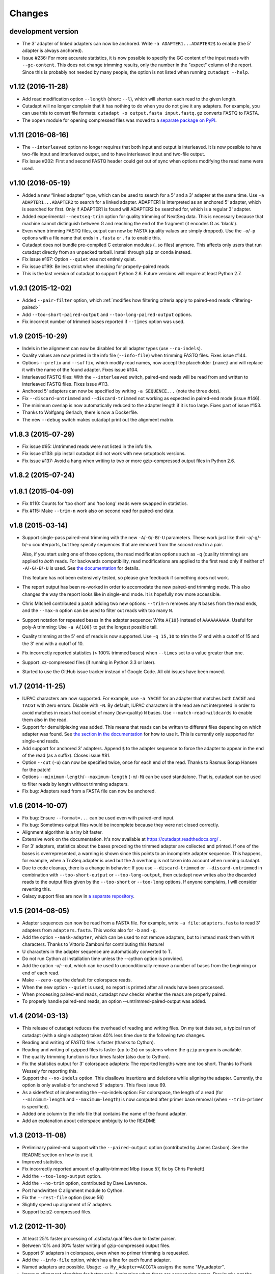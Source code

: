 =======
Changes
=======

development version
-------------------

* The 3' adapter of linked adapters can now be anchored. Write
  ``-a ADAPTER1...ADAPTER2$`` to enable (the 5' adapter is always
  anchored).
* Issue #236: For more accurate statistics, it is now possible to specify the
  GC content of the input reads with ``--gc-content``. This does
  not change trimming results, only the number in the "expect"
  column of the report. Since this is probably not needed by many
  people, the option is not listed when running ``cutadapt --help``.

v1.12 (2016-11-28)
------------------

* Add read modification option ``--length`` (short: ``--l``), which will
  shorten each read to the given length.
* Cutadapt will no longer complain that it has nothing to do when you do not
  give it any adapters. For example, you can use this to convert file formats:
  ``cutadapt -o output.fasta input.fastq.gz`` converts FASTQ to FASTA.
* The ``xopen`` module for opening compressed files was moved to a `separate
  package on PyPI <https://pypi.python.org/pypi/xopen>`_.

v1.11 (2016-08-16)
------------------

* The ``--interleaved`` option no longer requires that both input and output
  is interleaved. It is now possible to have two-file input and interleaved
  output, and to have interleaved input and two-file output.
* Fix issue #202: First and second FASTQ header could get out of sync when
  options modifying the read name were used.

v1.10 (2016-05-19)
------------------

* Added a new “linked adapter” type, which can be used to search for a 5' and a
  3' adapter at the same time. Use ``-a ADAPTER1...ADAPTER2`` to search
  for a linked adapter. ADAPTER1 is interpreted as an anchored 5' adapter, which
  is searched for first. Only if ADAPTER1 is found will ADAPTER2 be searched
  for, which is a regular 3' adapter.
* Added experimental ``--nextseq-trim`` option for quality trimming of NextSeq
  data. This is necessary because that machine cannot distinguish between G and
  reaching the end of the fragment (it encodes G as 'black').
* Even when trimming FASTQ files, output can now be FASTA (quality values are
  simply dropped). Use the ``-o``/``-p`` options with a file name that ends in
  ``.fasta`` or ``.fa`` to enable this.
* Cutadapt does not bundle pre-compiled C extension modules (``.so`` files)
  anymore. This affects only users that run cutadapt directly from an unpacked
  tarball. Install through ``pip`` or ``conda`` instead.
* Fix issue #167: Option ``--quiet`` was not entirely quiet.
* Fix issue #199: Be less strict when checking for properly-paired reads.
* This is the last version of cutadapt to support Python 2.6. Future versions
  will require at least Python 2.7.

v1.9.1 (2015-12-02)
-------------------

* Added ``--pair-filter`` option, which :ref:`modifies how filtering criteria
  apply to paired-end reads <filtering-paired>`
* Add ``--too-short-paired-output`` and ``--too-long-paired-output`` options.
* Fix incorrect number of trimmed bases reported if ``--times`` option was used.

v1.9 (2015-10-29)
-----------------

* Indels in the alignment can now be disabled for all adapter types (use
  ``--no-indels``).
* Quality values are now printed in the info file (``--info-file``)
  when trimming FASTQ files. Fixes issue #144.
* Options ``--prefix`` and ``--suffix``, which modify read names, now accept the
  placeholder ``{name}`` and will replace it with the name of the found adapter.
  Fixes issue #104.
* Interleaved FASTQ files: With the ``--interleaved`` switch, paired-end reads
  will be read from and written to interleaved FASTQ files. Fixes issue #113.
* Anchored 5' adapters can now be specified by writing ``-a SEQUENCE...`` (note
  the three dots).
* Fix ``--discard-untrimmed`` and ``--discard-trimmed`` not working as expected
  in paired-end mode (issue #146).
* The minimum overlap is now automatically reduced to the adapter length if it
  is too large. Fixes part of issue #153.
* Thanks to Wolfgang Gerlach, there is now a Dockerfile.
* The new ``--debug`` switch makes cutadapt print out the alignment matrix.

v1.8.3 (2015-07-29)
-------------------

* Fix issue #95: Untrimmed reads were not listed in the info file.
* Fix issue #138: pip install cutadapt did not work with new setuptools versions.
* Fix issue #137: Avoid a hang when writing to two or more gzip-compressed
  output files in Python 2.6.

v1.8.2 (2015-07-24)
-------------------

v1.8.1 (2015-04-09)
-------------------

* Fix #110: Counts for 'too short' and 'too long' reads were swapped in statistics.
* Fix #115: Make ``--trim-n`` work also on second read for paired-end data.

v1.8 (2015-03-14)
-----------------

* Support single-pass paired-end trimming with the new ``-A``/``-G``/``-B``/``-U``
  parameters. These work just like their -a/-g/-b/-u counterparts, but they
  specify sequences that are removed from the *second read* in a pair.

  Also, if you start using one of those options, the read modification options
  such as ``-q`` (quality trimming) are applied to *both* reads. For backwards
  compatibility, read modifications are applied to the first read only if
  neither of ``-A``/``-G``/``-B``/``-U`` is used. See `the
  documentation <http://cutadapt.readthedocs.org/en/latest/guide.html#paired-end>`_
  for details.

  This feature has not been extensively tested, so please give feedback if
  something does not work.
* The report output has been re-worked in order to accomodate the new paired-end
  trimming mode. This also changes the way the report looks like in single-end
  mode. It is hopefully now more accessible.
* Chris Mitchell contributed a patch adding two new options: ``--trim-n``
  removes any ``N`` bases from the read ends, and the ``--max-n`` option can be
  used to filter out reads with too many ``N``.
* Support notation for repeated bases in the adapter sequence: Write ``A{10}``
  instead of ``AAAAAAAAAA``. Useful for poly-A trimming: Use ``-a A{100}`` to
  get the longest possible tail.
* Quality trimming at the 5' end of reads is now supported. Use ``-q 15,10`` to
  trim the 5' end with a cutoff of 15 and the 3' end with a cutoff of 10.
* Fix incorrectly reported statistics (> 100% trimmed bases) when ``--times``
  set to a value greater than one.
* Support .xz-compressed files (if running in Python 3.3 or later).
* Started to use the GitHub issue tracker instead of Google Code. All old issues
  have been moved.

v1.7 (2014-11-25)
-----------------

* IUPAC characters are now supported. For example, use ``-a YACGT`` for an
  adapter that matches both ``CACGT`` and ``TACGT`` with zero errors. Disable
  with ``-N``. By default, IUPAC characters in the read are not interpreted in
  order to avoid matches in reads that consist of many (low-quality) ``N``
  bases. Use ``--match-read-wildcards`` to enable them also in the read.
* Support for demultiplexing was added. This means that reads can be written to
  different files depending on which adapter was found. See `the section in the
  documentation <http://cutadapt.readthedocs.org/en/latest/guide.html#demultiplexing>`_
  for how to use it. This is currently only supported for single-end reads.
* Add support for anchored 3' adapters. Append ``$`` to the adapter sequence to
  force the adapter to appear in the end of the read (as a suffix). Closes
  issue #81.
* Option ``--cut`` (``-u``) can now be specified twice, once for each end of the
  read. Thanks to Rasmus Borup Hansen for the patch!
* Options ``--minimum-length``/``--maximum-length`` (``-m``/``-M``) can be used
  standalone. That is, cutadapt can be used to filter reads by length without
  trimming adapters.
* Fix bug: Adapters read from a FASTA file can now be anchored.

v1.6 (2014-10-07)
-----------------

* Fix bug: Ensure ``--format=...`` can be used even with paired-end input.
* Fix bug: Sometimes output files would be incomplete because they were not
  closed correctly.
* Alignment algorithm is a tiny bit faster.
* Extensive work on the documentation. It's now available at
  https://cutadapt.readthedocs.org/ .
* For 3' adapters, statistics about the bases preceding the trimmed adapter
  are collected and printed. If one of the bases is overrepresented, a warning
  is shown since this points to an incomplete adapter sequence. This happens,
  for example, when a TruSeq adapter is used but the A overhang is not taken
  into account when running cutadapt.
* Due to code cleanup, there is a change in behavior: If you use
  ``--discard-trimmed`` or ``--discard-untrimmed`` in combination with
  ``--too-short-output`` or ``--too-long-output``, then cutadapt now writes also
  the discarded reads to the output files given by the ``--too-short`` or
  ``--too-long`` options. If anyone complains, I will consider reverting this.
* Galaxy support files are now in `a separate
  repository <https://bitbucket.org/lance_parsons/cutadapt_galaxy_wrapper>`_.

v1.5 (2014-08-05)
-----------------

* Adapter sequences can now be read from a FASTA file. For example, write
  ``-a file:adapters.fasta`` to read 3' adapters from ``adapters.fasta``. This works
  also for ``-b`` and ``-g``.
* Add the option ``--mask-adapter``, which can be used to not remove adapters,
  but to instead mask them with ``N`` characters. Thanks to Vittorio Zamboni
  for contributing this feature!
* U characters in the adapter sequence are automatically converted to T.
* Do not run Cython at installation time unless the --cython option is provided.
* Add the option -u/--cut, which can be used to unconditionally remove a number
  of bases from the beginning or end of each read.
* Make ``--zero-cap`` the default for colorspace reads.
* When the new option ``--quiet`` is used, no report is printed after all reads
  have been processed.
* When processing paired-end reads, cutadapt now checks whether the reads are
  properly paired.
* To properly handle paired-end reads, an option --untrimmed-paired-output was
  added.

v1.4 (2014-03-13)
-----------------

* This release of cutadapt reduces the overhead of reading and writing files.
  On my test data set, a typical run of cutadapt (with a single adapter) takes
  40% less time due to the following two changes.
* Reading and writing of FASTQ files is faster (thanks to Cython).
* Reading and writing of gzipped files is faster (up to 2x) on systems
  where the ``gzip`` program is available.
* The quality trimming function is four times faster (also due to Cython).
* Fix the statistics output for 3' colorspace adapters: The reported lengths were one
  too short. Thanks to Frank Wessely for reporting this.
* Support the ``--no-indels`` option. This disallows insertions and deletions while
  aligning the adapter. Currently, the option is only available for anchored 5' adapters.
  This fixes issue 69.
* As a sideeffect of implementing the --no-indels option: For colorspace, the
  length of a read (for ``--minimum-length`` and ``--maximum-length``) is now computed after
  primer base removal (when ``--trim-primer`` is specified).
* Added one column to the info file that contains the name of the found adapter.
* Add an explanation about colorspace ambiguity to the README

v1.3 (2013-11-08)
-----------------

* Preliminary paired-end support with the ``--paired-output`` option (contributed by
  James Casbon). See the README section on how to use it.
* Improved statistics.
* Fix incorrectly reported amount of quality-trimmed Mbp (issue 57, fix by Chris Penkett)
* Add the ``--too-long-output`` option.
* Add the ``--no-trim`` option, contributed by Dave Lawrence.
* Port handwritten C alignment module to Cython.
* Fix the ``--rest-file`` option (issue 56)
* Slightly speed up alignment of 5' adapters.
* Support bzip2-compressed files.

v1.2 (2012-11-30)
-----------------

* At least 25% faster processing of .csfasta/.qual files due to faster parser.
* Between 10% and 30% faster writing of gzip-compressed output files.
* Support 5' adapters in colorspace, even when no primer trimming is requested.
* Add the ``--info-file`` option, which has a line for each found adapter.
* Named adapters are possible. Usage: ``-a My_Adapter=ACCGTA`` assigns the name "My_adapter".
* Improve alignment algorithm for better poly-A trimming when there are sequencing errors.
  Previously, not the longest possible poly-A tail would be trimmed.
* James Casbon contributed the ``--discard-untrimmed`` option.

v1.1 (2012-06-18)
-----------------

* Allow to "anchor" 5' adapters (``-g``), forcing them to be a prefix of the read.
  To use this, add the special character ``^`` to the beginning of the adapter sequence.
* Add the "-N" option, which allows 'N' characters within adapters to match literally.
* Speedup of approx. 25% when reading from .gz files and using Python 2.7.
* Allow to only trim qualities when no adapter is given on the command-line.
* Add a patch by James Casbon: include read names (ids) in rest file
* Use nosetest for testing. To run, install nose and run "nosetests".
* When using cutadapt without installing it, you now need to run ``bin/cutadapt`` due to
  a new directory layout.
* Allow to give a colorspace adapter in basespace (gets automatically converted).
* Allow to search for 5' adapters (those specified with ``-g``) in colorspace.
* Speed up the alignment by a factor of at least 3 by using Ukkonen's algorithm.
  The total runtime decreases by about 30% in the tested cases.
* allow to deal with colorspace FASTQ files from the SRA that contain a fake
  additional quality in the beginning (use ``--format sra-fastq``)

v1.0 (2011-11-04)
-----------------

* ASCII-encoded quality values were assumed to be encoded as ascii(quality+33).
  With the new parameter ``--quality-base``, this can be changed to ascii(quality+64),
  as used in some versions of the Illumina pipeline. (Fixes issue 7.)
* Allow to specify that adapters were ligated to the 5' end of reads. This change
  is based on a patch contributed by James Casbon.
* Due to cutadapt being published in EMBnet.journal, I found it appropriate
  to call this release version 1.0. Please see
  http://journal.embnet.org/index.php/embnetjournal/article/view/200 for the
  article and I would be glad if you cite it.
* Add Galaxy support, contributed by Lance Parsons.
* Patch by James Casbon: Allow N wildcards in read or adapter or both.
  Wildcard matching of 'N's in the adapter is always done. If 'N's within reads
  should also match without counting as error, this needs to be explicitly
  requested via ``--match-read-wildcards``.

v0.9.5 (2011-07-20)
-------------------

* Fix issue 20: Make the report go to standard output when ``-o``/``--output`` is
  specified.
* Recognize `.fq` as an extension for FASTQ files
* many more unit tests
* The alignment algorithm has changed. It will now find some adapters that
  previously were missed. Note that this will produce different output than
  older cutadapt versions!

  Before this change, finding an adapter would work as follows:

  - Find an alignment between adapter and read -- longer alignments are
    better.
  - If the number of errors in the alignment (divided by length) is above the
    maximum error rate, report the adapter as not being found.

  Sometimes, the long alignment that is found had too many errors, but a
  shorter alignment would not. The adapter was then incorrectly seen as "not
  found". The new alignment algorithm checks the error rate while aligning and only
  reports alignments that do not have too many errors.

v0.9.4 (2011-05-20)
-------------------

* now compatible with Python 3
* Add the ``--zero-cap`` option, which changes negative quality values to zero.
  This is a workaround to avoid segmentation faults in BWA. The option is now
  enabled by default when ``--bwa``/``--maq`` is used.
* Lots of unit tests added. Run them with ``cd tests && ./tests.sh``.
* Fix issue 16: ``--discard-trimmed`` did not work.
* Allow to override auto-detection of input file format with the new ``-f``/``--format``
  parameter. This mostly fixes issue 12.
* Don't break when input file is empty.

v0.9.2 (2011-03-16)
-------------------

* Install a single ``cutadapt`` Python package instead of multiple Python
  modules. This avoids cluttering the global namespace and should lead to less
  problems with other Python modules. Thanks to Steve Lianoglou for
  pointing this out to me!
* ignore case (ACGT vs acgt) when comparing the adapter with the read sequence
* .FASTA/.QUAL files (not necessarily colorspace) can now be read (some
  454 software uses this format)
* Move some functions into their own modules
* lots of refactoring: replace the fasta module with a much nicer seqio module.
* allow to input FASTA/FASTQ on standard input (also FASTA/FASTQ is
  autodetected)

v0.9 (2011-01-10)
-----------------

* add ``--too-short-output`` and ``--untrimmed-output``, based on patch by Paul Ryvkin (thanks!)
* add ``--maximum-length`` parameter: discard reads longer than a specified length
* group options by category in ``--help`` output
* add ``--length-tag`` option. allows to fix read length in FASTA/Q comment lines
  (e.g., ``length=123`` becomes ``length=58`` after trimming) (requested by Paul Ryvkin)
* add ``-q``/``--quality-cutoff`` option for trimming low-quality ends (uses the same algorithm
  as BWA)
* some refactoring
* the filename ``-`` is now interpreted as standard in or standard output

v0.8 (2010-12-08)
-----------------

* Change default behavior of searching for an adapter: The adapter is now assumed to
  be an adapter that has been ligated to the 3' end. This should be the correct behavior
  for at least the SOLiD small RNA protocol (SREK) and also for the Illumina protocol.
  To get the old behavior, which uses a heuristic to determine whether the adapter was
  ligated to the 5' or 3' end and then trimmed the read accordingly, use the new
  ``-b`` (``--anywhere``) option.
* Clear up how the statistics after processing all reads are printed.
* Fix incorrect statistics. Adapters starting at pos. 0 were correctly trimmed,
  but not counted.
* Modify scoring scheme: Improves trimming (some reads that should have been
  trimmed were not). Increases no. of trimmed reads in one of our SOLiD data sets
  from 36.5 to 37.6%.
* Speed improvements (20% less runtime on my test data set).

v0.7 (2010-12-03)
-----------------

* Useful exit codes
* Better error reporting when malformed files are encountered
* Add ``--minimum-length`` parameter for discarding reads that are shorter than
  a specified length after trimming.
* Generalize the alignment function a bit. This is preparation for
  supporting adapters that are specific to either the 5' or 3' end.
* pure Python fallback for alignment function for when the C module cannot
  be used.

v0.6 (2010-11-18)
-----------------

* Support gzipped input and output.
* Print timing information in statistics.

v0.5 (2010-11-17)
-----------------

* add ``--discard`` option which makes cutadapt discard reads in which an adapter occurs

v0.4 (2010-11-17)
-----------------

* (more) correctly deal with multiple adapters: If a long adapter matches with lots of
  errors, then this could lead to a a shorter adapter matching with few errors getting ignored.

v0.3 (2010-09-27)
-----------------

* fix huge memory usage (entire input file was unintentionally read into memory)

v0.2 (2010-09-14)
-----------------

* allow FASTQ input

v0.1 (2010-09-14)
-----------------

* initial release
